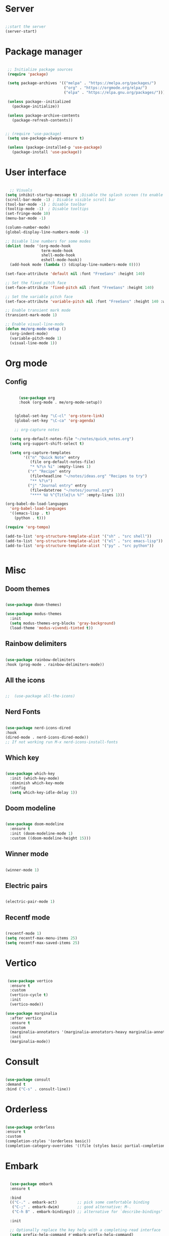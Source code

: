 #+title Emacs Configuration
#+PROPERTY: header-args:emacs-lisp :tangle yes


*  Server

#+Begin_src emacs-lisp

  ;;start the server
  (server-start)

#+end_src

* Package manager

#+begin_src emacs-lisp

  ;; Initialize package sources
  (require 'package)

  (setq package-archives '(("melpa" . "https://melpa.org/packages/")
                           ("org" . "https://orgmode.org/elpa/")
                           ("elpa" . "https://elpa.gnu.org/packages/")))

  (unless package--initialized
    (package-initialize))

  (unless package-archive-contents
    (package-refresh-contents))


 ;; (require 'use-package)
  (setq use-package-always-ensure t)

  (unless (package-installed-p 'use-package)
    (package-install 'use-package))

#+end_src

* User interface

#+begin_src emacs-lisp

    ;; Visuals
  (setq inhibit-startup-message t) ;Disable the splash screen (to enable it again, replace the t with 0)
  (scroll-bar-mode -1) ; Disable visible scroll bar
  (tool-bar-mode -1) ; Disable toolbar
  (tooltip-mode -1)  ; Disable tooltips
  (set-fringe-mode 10)
  (menu-bar-mode -1)

  (column-number-mode)
  (global-display-line-numbers-mode -1)

  ;; Disable line numbers for some modes
  (dolist (mode '(org-mode-hook
                  term-mode-hook
                  shell-mode-hook
                  eshell-mode-hook))
    (add-hook mode (lambda () (display-line-numbers-mode 0))))

  (set-face-attribute 'default nil :font "FreeSans" :height 140)

  ;; Set the fixed pitch face
  (set-face-attribute 'fixed-pitch nil :font "FreeSans" :height 140)

  ;; Set the variable pitch face
  (set-face-attribute 'variable-pitch nil :font "FreeSans" :height 140 :weight 'regular)

  ;; Enable transient mark mode
  (transient-mark-mode 1)

  ;; Enable visual-line-mode
  (defun me/org-mode-setup ()
    (org-indent-mode)
    (variable-pitch-mode 1)
    (visual-line-mode 1))

#+end_src

* Org mode
** Config

#+begin_src emacs-lisp

        (use-package org
        :hook (org-mode . me/org-mode-setup))


      (global-set-key "\C-cl" 'org-store-link)
      (global-set-key "\C-ca" 'org-agenda)

      ;; org-capture notes

    (setq org-default-notes-file "~/notes/quick_notes.org")
    (setq org-support-shift-select t)

    (setq org-capture-templates
          '(("n" "Quick Note" entry
             (file org-default-notes-file)
             "* %?\n %i" :empty-lines 1)
            ("r" "Recipe" entry
             (file+headline "~/notes/ideas.org" "Recipes to try")
             "** %?\n")
            ("j" "Journal entry" entry
             (file+datetree "~/notes/journal.org")
             "**** %U %^{Title}\n %?" :empty-lines 1)))

  (org-babel-do-load-languages
    'org-babel-load-languages
    '((emacs-lisp . t)
      (python . t)))

  (require 'org-tempo)

  (add-to-list 'org-structure-template-alist '("sh" . "src shell"))
  (add-to-list 'org-structure-template-alist '("el" . "src emacs-lisp"))
  (add-to-list 'org-structure-template-alist '("py" . "src python"))


#+end_src

* Misc

** Doom themes

#+begin_src emacs-lisp

   (use-package doom-themes)

   (use-package modus-themes
     :init
     (setq modus-themes-org-blocks 'gray-background)
     (load-theme 'modus-vivendi-tinted t))

#+end_src

** Rainbow delimiters

#+begin_src emacs-lisp

  (use-package rainbow-delimiters
  :hook (prog-mode . rainbow-delimiters-mode))

#+end_src

** All the icons

#+begin_src emacs-lisp

;;  (use-package all-the-icons)

#+end_src

** Nerd Fonts

#+begin_src emacs-lisp

  (use-package nerd-icons-dired
  :hook
  (dired-mode . nerd-icons-dired-mode))
  ;; If not working run M-x nerd-icons-install-fonts

#+end_src

** Which key

#+begin_src emacs-lisp

(use-package which-key
  :init (which-key-mode)
  :diminish which-key-mode
  :config
  (setq which-key-idle-delay 1))

#+end_src

** Doom modeline

#+begin_src emacs-lisp

  (use-package doom-modeline
    :ensure t
    :init (doom-modeline-mode 1)
    :custom ((doom-modeline-height 15)))

#+end_src

** Winner mode

#+begin_src emacs-lisp

  (winner-mode 1)

#+end_src

** Electric pairs

#+begin_src emacs-lisp

  (electric-pair-mode 1)

#+end_src

** Recentf mode

#+begin_src emacs-lisp

  (recentf-mode 1)
  (setq recentf-max-menu-items 25)
  (setq recentf-max-saved-items 25)

#+end_src

* Vertico

#+begin_src emacs-lisp

   (use-package vertico
    :ensure t
    :custom
    (vertico-cycle t)
    :init
    (vertico-mode))

  (use-package marginalia
    :after vertico
    :ensure t
    :custom
    (marginalia-annotators '(marginalia-annotators-heavy marginalia-annotators-light nil))
    :init
    (marginalia-mode))

#+end_src

* Consult

#+begin_src emacs-lisp

  (use-package consult
  :demand t
  :bind ("C-s" . consult-line))

#+end_src

* Orderless

#+begin_src emacs-lisp

  (use-package orderless
  :ensure t
  :custom
  (completion-styles '(orderless basic))
  (completion-category-overrides '((file (styles basic partial-completion)))))

#+end_src

* Embark

#+begin_src emacs-lisp

    (use-package embark
    :ensure t

    :bind
    (("C-." . embark-act)         ;; pick some comfortable binding
     ("C-;" . embark-dwim)        ;; good alternative: M-.
     ("C-h B" . embark-bindings)) ;; alternative for `describe-bindings'

    :init

    ;; Optionally replace the key help with a completing-read interface
    (setq prefix-help-command #'embark-prefix-help-command)

    :config

    ;; Hide the mode line of the Embark live/completions buffers
    (add-to-list 'display-buffer-alist
                 '("\\`\\*Embark Collect \\(Live\\|Completions\\)\\*"
                   nil
                   (window-parameters (mode-line-format . none)))))

  ;; Consult users will also want the embark-consult package.
  (use-package embark-consult
    :ensure t ; only need to install it, embark loads it after consult if found
    :hook
    (embark-collect-mode . consult-preview-at-point-mode))

#+end_src

* Dired

#+begin_src emacs-lisp

              (use-package dired-hide-dotfiles
                :hook
                (dired-mode . dired-hide-dotfiles-mode)
                :bind
                (:map dired-mode-map
;;                      ("h" . dired-up-directory )
                      ("." . dired-hide-dotfiles-mode )))

              (add-hook 'dired-mode-hook 'dired-hide-details-mode)
              (setq dired-listing-switches "-al --group-directories-first")

              ;; Dired - Store backups
              (setq
                 backup-by-copying t      ; don't clobber symlinks
                 backup-directory-alist
                  '(("." . "~/.backups/"))    ; don't litter my fs tree
                 delete-old-versions t
                 kept-new-versions 6
                 kept-old-versions 2
                 version-control t)       ; use versioned backups

              ;; Avoid lock files
              (setq create-lockfiles nil)

              ;; Copy between open dired-buffers
              (setq dired-dwim-target t)

#+end_src

** Dired subtree

#+begin_src emacs-lisp
(use-package dired-subtree :ensure t
  :after dired
  :config
  (bind-key "<tab>" #'dired-subtree-toggle dired-mode-map)
  (bind-key "<backtab>" #'dired-subtree-cycle dired-mode-map))
#+end_src

* LSP

** Config

#+begin_src emacs-lisp

  (use-package lsp-mode
    :custom
  (lsp-completion-provider :none)
  :init
  (defun my/lsp-mode-setup-completion ()
    (setf (alist-get 'styles (alist-get 'lsp-capf completion-category-defaults))
          '(orderless))) ;; Configure orderless
    :hook (;; replace XXX-mode with concrete major-mode(e. g. python-mode)
           (python-ts-mode . lsp)
           (bash-ts-mode . lsp)
           (lua-mode . lsp)
           ;; if you want which-key integration
 (lsp-completion-mode . my/lsp-mode-setup-completion))
    :commands lsp)

  (use-package lsp-ui
    :hook (lsp-mode . lsp-ui-mode)
    :custom
    (lsp-ui-doc-position 'bottom))

#+end_src

** Python

#+begin_src emacs-lisp

  (use-package python-mode
    :ensure nil
    :mode "\\.py\\'"
    :hook (python-ts-mode . lsp))

  (use-package lsp-pyright
  :ensure t
  :hook (python-ts-mode . (lambda ()
                          (require 'lsp-pyright)
                          (lsp))))

#+end_src

*** Python Black

#+begin_src emacs-lisp

  (use-package python-black
      :ensure t
  :demand t
  :after python
  :hook ((python-ts-mode . python-black-on-save-mode)))
  
#+end_src



** Lua

#+begin_src emacs-lisp

  (use-package lua-mode
    :ensure nil
    :mode "\\.lua\\'"
    :hook (lua-mode . lsp))

#+end_src

[[https://emacs-lsp.github.io/lsp-pyright/][Pyright lsp website]]

* Corfu

#+begin_src emacs-lisp
  
 (use-package corfu
    :after orderless
    ;; Optional customizations
    :custom
    (corfu-cycle t)                ;; Enable cycling for `corfu-next/previous'
    (corfu-auto t)                 ;; Enable auto completion
    (corfu-separator ?\s)          ;; Orderless field separator
    (corfu-quit-at-boundary t)   ;; Never quit at completion boundary
    (corfu-quit-no-match t)      ;; Never quit, even if there is no match
    (corfu-preview-current nil)    ;; Disable current candidate preview
    ;; (corfu-preselect-first nil)    ;; Disable candidate preselection
    ;; (corfu-on-exact-match nil)     ;; Configure handling of exact matches
    ;; (corfu-echo-documentation nil) ;; Disable documentation in the echo area
    (corfu-scroll-margin 5)        ;; Use scroll margin
    ;; Enable Corfu only for certain modes.
    :hook ((prog-mode . corfu-mode)
           (shell-mode . corfu-mode)
           (eshell-mode . corfu-mode))
    ;; Recommended: Enable Corfu globally.
    ;; This is recommended since Dabbrev can be used globally (M-/).
    ;; See also `corfu-excluded-modes'.
    :init
    (global-corfu-mode) ; This does not play well in eshell if you run a repl
    (setq corfu-auto t))
  
#+end_src

* Cape

#+begin_src emacs-lisp


;; Add extensions
(use-package cape
  ;; Bind dedicated completion commands
  ;; Alternative prefix keys: C-c p, M-p, M-+, ...
  :bind (("C-c p p" . completion-at-point) ;; capf
         ("C-c p t" . complete-tag)        ;; etags
         ("C-c p d" . cape-dabbrev)        ;; or dabbrev-completion
         ("C-c p h" . cape-history)
         ("C-c p f" . cape-file)
         ("C-c p k" . cape-keyword)
         ("C-c p s" . cape-elisp-symbol)
         ("C-c p e" . cape-elisp-block)
         ("C-c p a" . cape-abbrev)
         ("C-c p l" . cape-line)
         ("C-c p w" . cape-dict)
         ("C-c p :" . cape-emoji)
         ("C-c p \\" . cape-tex)
         ("C-c p _" . cape-tex)
         ("C-c p ^" . cape-tex)
         ("C-c p &" . cape-sgml)
         ("C-c p r" . cape-rfc1345))
  :init
  ;; Add to the global default value of `completion-at-point-functions' which is
  ;; used by `completion-at-point'.  The order of the functions matters, the
  ;; first function returning a result wins.  Note that the list of buffer-local
  ;; completion functions takes precedence over the global list.
  (add-to-list 'completion-at-point-functions #'cape-dabbrev)
  (add-to-list 'completion-at-point-functions #'cape-file)
  (add-to-list 'completion-at-point-functions #'cape-elisp-block)
  ;;(add-to-list 'completion-at-point-functions #'cape-history)
  ;;(add-to-list 'completion-at-point-functions #'cape-keyword)
  ;;(add-to-list 'completion-at-point-functions #'cape-tex)
  ;;(add-to-list 'completion-at-point-functions #'cape-sgml)
  ;;(add-to-list 'completion-at-point-functions #'cape-rfc1345)
  ;;(add-to-list 'completion-at-point-functions #'cape-abbrev)
  ;;(add-to-list 'completion-at-point-functions #'cape-dict)
  ;;(add-to-list 'completion-at-point-functions #'cape-elisp-symbol)
  ;;(add-to-list 'completion-at-point-functions #'cape-line)
)

  
#+end_src

* Dabbrev

#+begin_src emacs-lisp

;; Use Dabbrev with Corfu!
(use-package dabbrev
  ;; Swap M-/ and C-M-/
  :bind (("M-/" . dabbrev-completion)
         ("C-M-/" . dabbrev-expand))
  :config
  (add-to-list 'dabbrev-ignored-buffer-regexps "\\` ")
  ;; Since 29.1, use `dabbrev-ignored-buffer-regexps' on older.
  (add-to-list 'dabbrev-ignored-buffer-modes 'doc-view-mode)
  (add-to-list 'dabbrev-ignored-buffer-modes 'pdf-view-mode))

#+end_src



* Eglot

#+begin_src emacs-lisp

(use-package eglot
  :ensure t
  :defer t
  :hook ((python-mode . eglot-ensure)
         (lua-mode . eglot-ensure))
  :config
  (add-to-list 'eglot-server-programs
               `(python-mode
                 . ,(eglot-alternatives '("pyright-langserver" "--stdio")))))

  
#+end_src

* VC

#+begin_src emacs-lisp

  (setq vc-follow-symlinks t)

#+end_src

* PDF-Tools

#+begin_src emacs-lisp

  (use-package pdf-tools
  :defer t
  :commands (pdf-loader-install)
  :mode "\\.pdf\\'"
  :bind (:map pdf-view-mode-map
  ("j" . pdf-view-next-line-or-next-page)
  ("k" . pdf-view-previous-line-or-previous-page))
  :init (pdf-loader-install)
  :config (add-to-list 'revert-without-query ".pdf"))

#+end_src

* Expand Region

#+begin_src

(use-package expand-region)

#+end_src

* Hydra

#+begin_src

(use-package hydra)

#+end_src

* Treesitter
#+begin_src emacs-lisp

  (setq treesit-language-source-alist
     '((bash "https://github.com/tree-sitter/tree-sitter-bash")
       (cmake "https://github.com/uyha/tree-sitter-cmake")
       (css "https://github.com/tree-sitter/tree-sitter-css")
       (elisp "https://github.com/Wilfred/tree-sitter-elisp")
       (go "https://github.com/tree-sitter/tree-sitter-go")
       (html "https://github.com/tree-sitter/tree-sitter-html")
       (javascript "https://github.com/tree-sitter/tree-sitter-javascript" "master" "src")
       (json "https://github.com/tree-sitter/tree-sitter-json")
       (make "https://github.com/alemuller/tree-sitter-make")
       (markdown "https://github.com/ikatyang/tree-sitter-markdown")
       (python "https://github.com/tree-sitter/tree-sitter-python")
       (toml "https://github.com/tree-sitter/tree-sitter-toml")
       (tsx "https://github.com/tree-sitter/tree-sitter-typescript" "master" "tsx/src")
       (typescript "https://github.com/tree-sitter/tree-sitter-typescript" "master" "typescript/src")
       (yaml "https://github.com/ikatyang/tree-sitter-yaml")))

  (setq major-mode-remap-alist
 '((yaml-mode . yaml-ts-mode)
   (bash-mode . bash-ts-mode)
   (js2-mode . js-ts-mode)
   (typescript-mode . typescript-ts-mode)
   (json-mode . json-ts-mode)
   (css-mode . css-ts-mode)
   (python-mode . python-ts-mode)))


#+end_src


* Window management

#+begin_src emacs-lisp

;; forces emacs to make vertical splits 
  (setq split-height-threshold nil)
    (setq split-width-threshold 0)
  
#+end_src

* Customize options

Store customize options in a separate file:
#+begin_src emacs-lisp
    (setq custom-file "~/.config/emacs/customize-options.el")
    (load custom-file)
#+end_src




* Custom functions

#+begin_src emacs-lisp

          (defun me/vertico-notes ()
                "list all note files"
                (interactive)
                (let* ((cands (split-string
                               (shell-command-to-string "find ~/notes -type f") "\n" t)))
                  (find-file (completing-read "File: " cands))))

          (defun me/batch-open-rad-notes ()
          (mapc #'find-file-noselect
                (directory-files-recursively "~/notes/Radiology notes/" "")))


          (defun me/show-in-lf ()
          "Shows the current file in the lf file browser"
          (interactive)
          (shell-command (concat "lf -remote \"send select '" (buffer-file-name) "'\""))
          (start-process "showinlf" nil "~/.config/sway/scripts/togglefiles.sh" ""))

          (defun me/dired-open-file ()
          "In dired, open the file named on this line."
          (interactive)
          (let* ((file (dired-get-filename nil t)))
            (message "Opening %s..." file)
             (let ((filetype (mailcap-file-name-to-mime-type file)))
                      (if (or (string-equal filetype "application/vnd.lotus-organizer") (string-equal filetype "nil"))
                          (find-file file)
                          (browse-url-xdg-open file)))
            (message "Opening %s done" file)))

        (add-hook 'dired-mode-hook
                  (lambda () (local-set-key (kbd "C-<return>") #'me/dired-open-file)))


      (defun me/open-anything ()
                "list everything recursively"
                (interactive)
                (let* ((cands (split-string
                               (shell-command-to-string "~/scripts/system/findallfiles.sh") "\n" t)))
                  (let* ((file (completing-read "File: " cands)))
                    (let ((filetype (mailcap-file-name-to-mime-type file)))
                      (if (or (string-equal filetype "application/vnd.lotus-organizer") (string-equal filetype "nil"))
                          (find-file file)
                          (browse-url-xdg-open file))))))

    (defun me/kill-dired-buffers ()
         (interactive)
         (mapc (lambda (buffer) 
               (when (eq 'dired-mode (buffer-local-value 'major-mode buffer)) 
                 (kill-buffer buffer))) 
             (buffer-list)))

    (defun me/switch-to-scratch-and-back ()
          "Toggle between *scratch* buffer and the current buffer.
           If the *scratch* buffer does not exist, create it."
          (interactive)
          (let ((scratch-buffer-name (get-buffer-create "*scratch*")))
              (if (equal (current-buffer) scratch-buffer-name)
                  nil
                  (switch-to-buffer scratch-buffer-name))))


  (defun me/switch-to-quicknotes-and-back ()
          "Toggle between *scratch* buffer and the current buffer.
           If the *scratch* buffer does not exist, create it."
          (interactive)
          (if (equal (buffer-name) "quick_notes.org")
                  (switch-to-buffer (other-buffer))
                  (find-file "~/notes/quick_notes.org")))

  (defun me/ff-link-org ()
      (interactive)
      (if (string-match system-name "laptop")
          (insert (shell-command-to-string "lz4jsoncat $HOME/.mozilla/firefox/jx17iz6w.default-release/sessionstore-backups/recovery.jsonlz4 | jq -r '.windows[0].tabs | sort_by(.lastAccessed)[-1] | .entries[.index-1] | \"[[\" + (.url) + \"][\" + (.title) + \"]]\"' | tr -d '\n'"))
          (insert (shell-command-to-string "lz4jsoncat $HOME/.mozilla/firefox/7ryvpua6.default-release/sessionstore-backups/recovery.jsonlz4 | jq -r '.windows[0].tabs | sort_by(.lastAccessed)[-1] | .entries[.index-1] | \"[[\" + (.url) + \"][\" + (.title) + \"]]\"' | tr -d '\n'"))
      ))

  (defun me/copy-line ()
  (interactive)
  (save-excursion
  (beginning-of-line)
  (let ((beg (point)))
    (end-of-line)
    (copy-region-as-kill beg (point)))))


    #+end_src

* Key bindings

** Dired

*** Get the shortcuts

#+begin_src emacs-lisp

    (load-file "~/.config/emacs/shortcuts.el")

  #+end_src
  
** Misc

 #+begin_src emacs-lisp

      (global-set-key (kbd "C-c m") 'imenu)
      (global-set-key (kbd "C-x C-b") 'ibuffer)
      (global-set-key (kbd "<C-M-left>") 'previous-buffer)
      (global-set-key (kbd "<C-M-right>") 'next-buffer)
      (global-set-key (kbd "M-n") 'forward-paragraph)
      (global-set-key (kbd "M-p") 'backward-paragraph)
      (global-set-key (kbd "<C-tab>") 'other-window)
      (global-set-key (kbd "<f5>") 'recentf) 
      (global-set-key (kbd "<f6>") 'bookmark-jump)
      (global-set-key (kbd "C-=") 'text-scale-increase)
      (global-set-key (kbd "C--") 'text-scale-decrease)
      (keymap-set           ctl-x-map "k" 'kill-current-buffer) ; Replace C-x k (kill buffer) with kill-current-buffer
      (keymap-set           ctl-x-map "f" 'find-file) ; Replace C-x f (set-fill-column) with find-file (C-x C-f usually)
      (keymap-set         ctl-x-r-map "d" 'bookmark-delete) ; Repace C-x r d (delete-rectangle) with delete bookmark

      (defun me/save-and-quit ()
        (interactive)
        (save-buffer)
        (kill-this-buffer))

      (global-set-key (kbd "C-q") 'me/save-and-quit)
   
      ;; Escape always quits
      (global-set-key [escape] 'keyboard-escape-quit)

      (defun me/toggle-windows ()
        (interactive)
        (if (> (count-windows) 1)
            (delete-other-windows)
          (progn (split-window-right)
                 (other-window 1))))

      (add-hook 'ibuffer-mode-hook
                '(lambda ()
                   (keymap-set ibuffer-mode-map "M-o" 'me/toggle-windows)))
      (global-set-key (kbd "M-o") 'me/toggle-windows) 

   (load-file "~/.config/emacs/my-custom-keys.el")

#+end_src


** Window hydra

 #+begin_src emacs-lisp

  (defhydra window-hydra
  (:color blue)
  "Adjust windows"
  ("h" windmove-left "Move left")
  ("j" windmove-down "Move down")
  ("k" windmove-up "Move up")
  ("l" windmove-right "Move right")
  ("d" delete-window "Close window")
  ("o" delete-other-windows "Delete other windows")
  ("s" split-window-right "Make vertical split"))

#+end_src

** Org mode hydra 

 #+begin_src emacs-lisp

   (defhydra org-mode-hydra
   (:color amaranth)
   "Select action"
   ("TAB" org-cycle "Org Cycle")
   ("j" org-next-visible-heading "Move down")
   ("k" org-previous-visible-heading "Move up")
   ("l" windmove-right "Move right")
   ("d" delete-window "Close window")
   ("s" (lambda () (interactive) (hydra-keyboard-quit) (org-insert-structure-template "src emacs-lisp")) "Structure template" :exit t)
   ("q" hydra-keyboard-quit "quit" :exit t))
   
#+End_src


** Functions
#+begin_src emacs-lisp
  (global-set-key (kbd "C-c n") #'me/vertico-notes)
  (global-set-key (kbd "C-c olf") #'me/show-in-lf)
  (global-set-key (kbd "C-c oa") #'me/open-anything)
  (global-set-key (kbd "C-c b") #'me/switch-to-scratch-and-back)
  (global-set-key (kbd "<f7>") #'me/switch-to-scratch-and-back)
  (global-set-key (kbd "C-c qn") #'me/switch-to-quicknotes-and-back)
  (global-set-key (kbd "<f8>") #'me/switch-to-quicknotes-and-back)
  (global-set-key (kbd "C-c dd") #'me/kill-dired-buffers)
  (global-set-key (kbd "C-c il") #'me/ff-link-org)
  (global-set-key (kbd "C-c cl") #'me/copy-line)
  (global-set-key (kbd "C-c cr") #'copy-region-as-kill)
  
#+end_src

* Mysterious

#+begin_src emacs-lisp

  (put 'erase-buffer 'disabled nil) ; what does this do?
  (put 'dired-find-alternate-file 'disabled nil)

#+end_src
